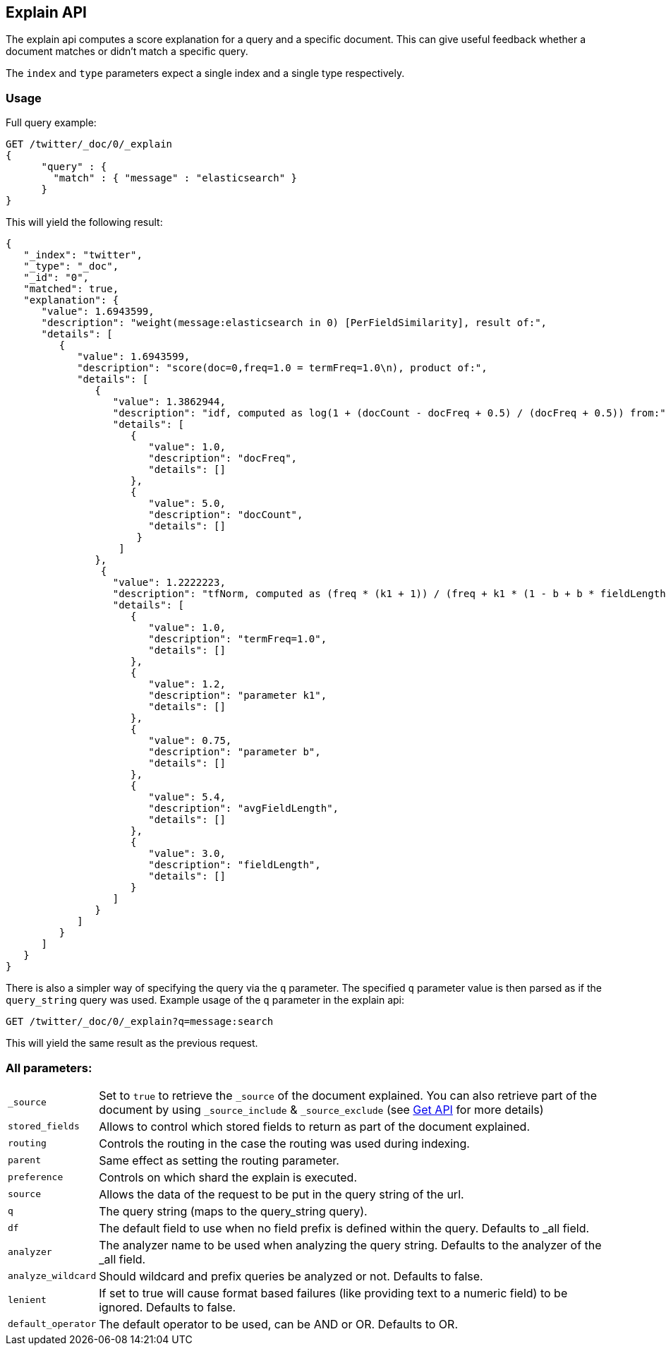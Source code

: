 [[search-explain]]
== Explain API

The explain api computes a score explanation for a query and a specific
document. This can give useful feedback whether a document matches or
didn't match a specific query.

The `index` and `type` parameters expect a single index and a single
type respectively.

[float]
=== Usage

Full query example:

[source,js]
--------------------------------------------------
GET /twitter/_doc/0/_explain
{
      "query" : {
        "match" : { "message" : "elasticsearch" }
      }
}
--------------------------------------------------
// CONSOLE
// TEST[setup:twitter]

This will yield the following result:

[source,js]
--------------------------------------------------
{
   "_index": "twitter",
   "_type": "_doc",
   "_id": "0",
   "matched": true,
   "explanation": {
      "value": 1.6943599,
      "description": "weight(message:elasticsearch in 0) [PerFieldSimilarity], result of:",
      "details": [
         {
            "value": 1.6943599,
            "description": "score(doc=0,freq=1.0 = termFreq=1.0\n), product of:",
            "details": [
               {
                  "value": 1.3862944,
                  "description": "idf, computed as log(1 + (docCount - docFreq + 0.5) / (docFreq + 0.5)) from:",
                  "details": [
                     {
                        "value": 1.0,
                        "description": "docFreq",
                        "details": []
                     },
                     {
                        "value": 5.0,
                        "description": "docCount",
                        "details": []
                      }
                   ]
               },
                {
                  "value": 1.2222223,
                  "description": "tfNorm, computed as (freq * (k1 + 1)) / (freq + k1 * (1 - b + b * fieldLength / avgFieldLength)) from:",
                  "details": [
                     {
                        "value": 1.0,
                        "description": "termFreq=1.0",
                        "details": []
                     },
                     {
                        "value": 1.2,
                        "description": "parameter k1",
                        "details": []
                     },
                     {
                        "value": 0.75,
                        "description": "parameter b",
                        "details": []
                     },
                     {
                        "value": 5.4,
                        "description": "avgFieldLength",
                        "details": []
                     },
                     {
                        "value": 3.0,
                        "description": "fieldLength",
                        "details": []
                     }
                  ]
               }
            ]
         }
      ]
   }
}
--------------------------------------------------
// TESTRESPONSE

There is also a simpler way of specifying the query via the `q`
parameter. The specified `q` parameter value is then parsed as if the
`query_string` query was used. Example usage of the `q` parameter in the
explain api:

[source,js]
--------------------------------------------------
GET /twitter/_doc/0/_explain?q=message:search
--------------------------------------------------
// CONSOLE
// TEST[setup:twitter]

This will yield the same result as the previous request.

[float]
=== All parameters:

[horizontal]
`_source`::

    Set to `true` to retrieve the `_source` of the document explained. You can also
    retrieve part of the document by using `_source_include` & `_source_exclude` (see <<get-source-filtering,Get API>> for more details)

`stored_fields`::
    Allows to control which stored fields to return as part of the
    document explained.

`routing`::
    Controls the routing in the case the routing was used
    during indexing.

`parent`::
    Same effect as setting the routing parameter.

`preference`::
    Controls on which shard the explain is executed.

`source`::
    Allows the data of the request to be put in the query
    string of the url.

`q`::
    The query string (maps to the query_string query).

`df`::
    The default field to use when no field prefix is defined within
    the query. Defaults to _all field.

`analyzer`::
    The analyzer name to be used when analyzing the query
    string. Defaults to the analyzer of the _all field.

`analyze_wildcard`::
    Should wildcard and prefix queries be analyzed or
    not. Defaults to false.

`lenient`::
    If set to true will cause format based failures (like
    providing text to a numeric field) to be ignored. Defaults to false.

`default_operator`::
    The default operator to be used, can be AND or
    OR. Defaults to OR.
